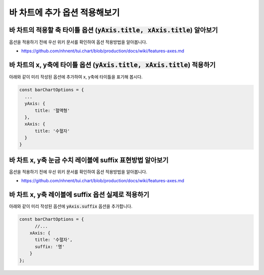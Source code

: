 ###################
바 차트에 추가 옵션 적용해보기
###################

바 차트의 적용할 축 타이틀 옵션 (:code:`yAxis.title, xAxis.title`) 알아보기
=====================

옵션을 적용하기 전에 우선 위키 문서를 확인하여 옵션 적용방법을 알아봅니다.

- https://github.com/nhnent/tui.chart/blob/production/docs/wiki/features-axes.md

바 차트의 x, y축에 타이틀 옵션 (:code:`yAxis.title, xAxis.title`) 적용하기
=====================

아래와 같이 미리 작성된 옵션에 추가하여 x, y축에 타이틀을 표기해 봅시다.

.. code-block:: javascript

  const barChartOptions = {
    ...
    yAxis: {
        title: '혈액형'
    },
    xAxis: {
        title: '수혈자'
    }
  }


바 차트 x, y축 눈금 수치 레이블에 suffix 표현방법 알아보기
=====================

옵션을 적용하기 전에 우선 위키 문서를 확인하여 옵션 적용방법을 알아봅니다.

- https://github.com/nhnent/tui.chart/blob/production/docs/wiki/features-axes.md


바 차트 x, y축 레이블에 suffix 옵션 실제로 적용하기
=====================

아래와 같이 미리 작성된 옵션에 :code:`yAxis.suffix` 옵션을 추가합니다.

.. code-block:: javascript

  const barChartOptions = {
        //...
      xAxis: {
        title: '수혈자',
        suffix: '명'
      }
  };
